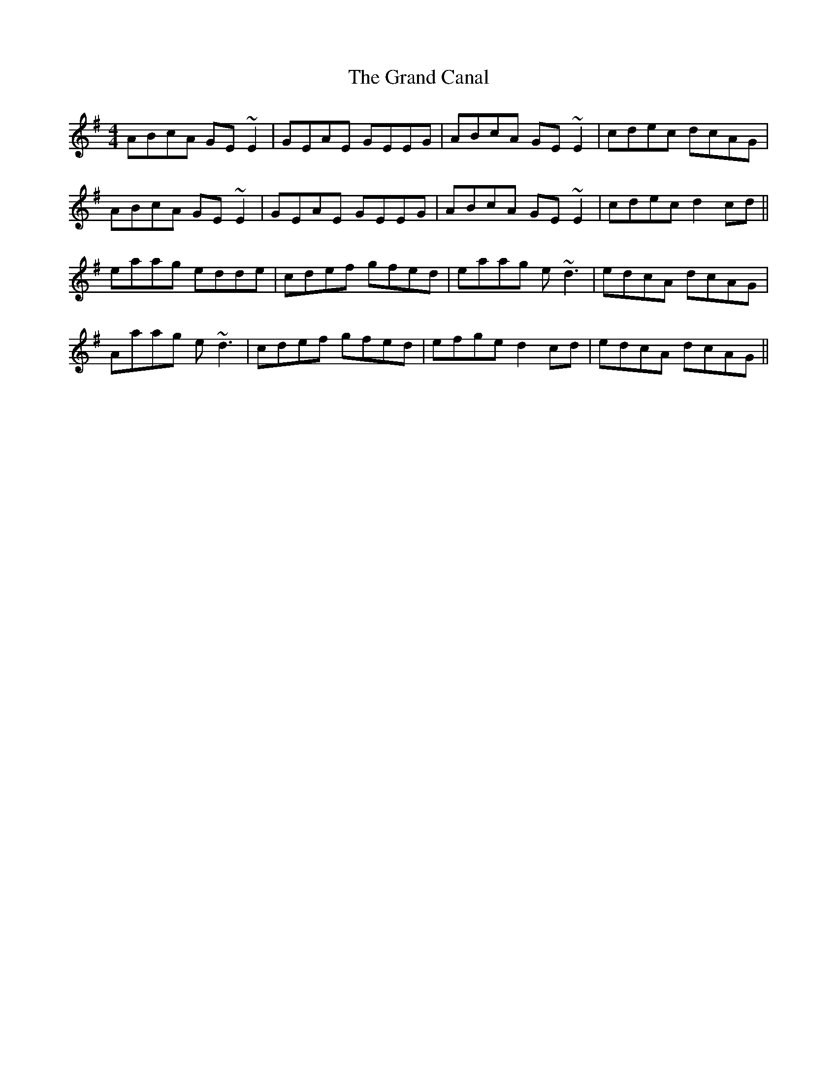 X: 15903
T: Grand Canal, The
R: reel
M: 4/4
K: Gmajor
ABcA GE~E2|GEAE GEEG|ABcA GE~E2|cdec dcAG|
ABcA GE~E2|GEAE GEEG|ABcA GE~E2|cdec d2 cd||
eaag edde|cdef gfed|eaag e~d3|edcA dcAG|
Aaag e~d3|cdef gfed|efge d2 cd|edcA dcAG||

